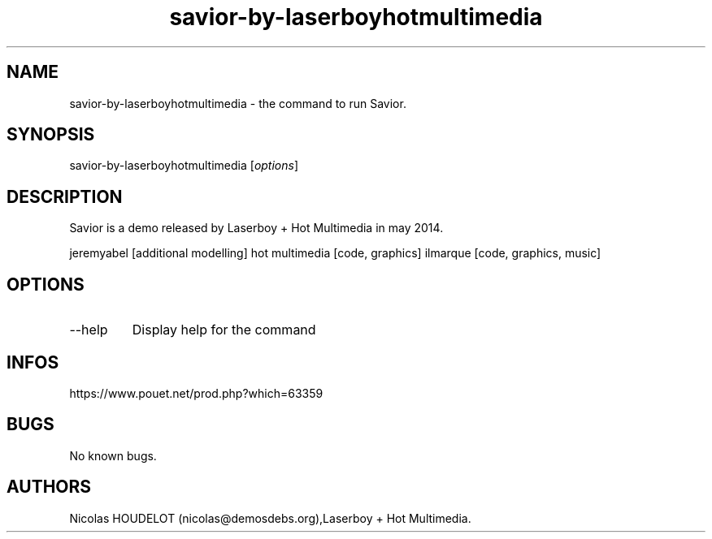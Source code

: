 .\" Automatically generated by Pandoc 3.1.3
.\"
.\" Define V font for inline verbatim, using C font in formats
.\" that render this, and otherwise B font.
.ie "\f[CB]x\f[]"x" \{\
. ftr V B
. ftr VI BI
. ftr VB B
. ftr VBI BI
.\}
.el \{\
. ftr V CR
. ftr VI CI
. ftr VB CB
. ftr VBI CBI
.\}
.TH "savior-by-laserboyhotmultimedia" "6" "2024-03-22" "Savior User Manuals" ""
.hy
.SH NAME
.PP
savior-by-laserboyhotmultimedia - the command to run Savior.
.SH SYNOPSIS
.PP
savior-by-laserboyhotmultimedia [\f[I]options\f[R]]
.SH DESCRIPTION
.PP
Savior is a demo released by Laserboy + Hot Multimedia in may 2014.
.PP
jeremyabel [additional modelling] hot multimedia [code, graphics]
ilmarque [code, graphics, music]
.SH OPTIONS
.TP
--help
Display help for the command
.SH INFOS
.PP
https://www.pouet.net/prod.php?which=63359
.SH BUGS
.PP
No known bugs.
.SH AUTHORS
Nicolas HOUDELOT (nicolas\[at]demosdebs.org),Laserboy + Hot Multimedia.
